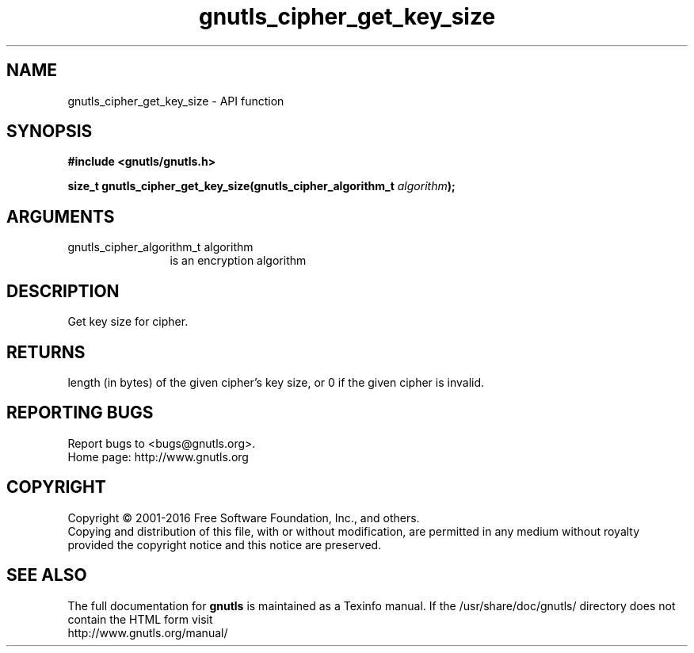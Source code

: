 .\" DO NOT MODIFY THIS FILE!  It was generated by gdoc.
.TH "gnutls_cipher_get_key_size" 3 "3.5.4" "gnutls" "gnutls"
.SH NAME
gnutls_cipher_get_key_size \- API function
.SH SYNOPSIS
.B #include <gnutls/gnutls.h>
.sp
.BI "size_t gnutls_cipher_get_key_size(gnutls_cipher_algorithm_t " algorithm ");"
.SH ARGUMENTS
.IP "gnutls_cipher_algorithm_t algorithm" 12
is an encryption algorithm
.SH "DESCRIPTION"
Get key size for cipher.
.SH "RETURNS"
length (in bytes) of the given cipher's key size, or 0 if
the given cipher is invalid.
.SH "REPORTING BUGS"
Report bugs to <bugs@gnutls.org>.
.br
Home page: http://www.gnutls.org

.SH COPYRIGHT
Copyright \(co 2001-2016 Free Software Foundation, Inc., and others.
.br
Copying and distribution of this file, with or without modification,
are permitted in any medium without royalty provided the copyright
notice and this notice are preserved.
.SH "SEE ALSO"
The full documentation for
.B gnutls
is maintained as a Texinfo manual.
If the /usr/share/doc/gnutls/
directory does not contain the HTML form visit
.B
.IP http://www.gnutls.org/manual/
.PP
